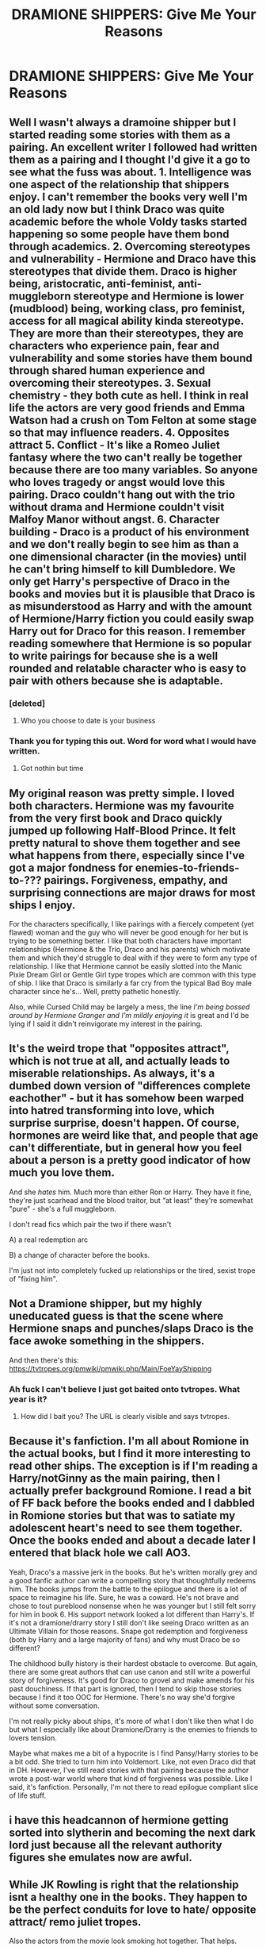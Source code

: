 #+TITLE: DRAMIONE SHIPPERS: Give Me Your Reasons

* DRAMIONE SHIPPERS: Give Me Your Reasons
:PROPERTIES:
:Author: thepotatobitchh
:Score: 4
:DateUnix: 1587096874.0
:DateShort: 2020-Apr-17
:FlairText: Discussion
:END:

** Well I wasn't always a dramoine shipper but I started reading some stories with them as a pairing. An excellent writer I followed had written them as a pairing and I thought I'd give it a go to see what the fuss was about. 1. Intelligence was one aspect of the relationship that shippers enjoy. I can't remember the books very well I'm an old lady now but I think Draco was quite academic before the whole Voldy tasks started happening so some people have them bond through academics. 2. Overcoming stereotypes and vulnerability - Hermione and Draco have this stereotypes that divide them. Draco is higher being, aristocratic, anti-feminist, anti-muggleborn stereotype and Hermione is lower (mudblood) being, working class, pro feminist, access for all magical ability kinda stereotype. They are more than their stereotypes, they are characters who experience pain, fear and vulnerability and some stories have them bound through shared human experience and overcoming their stereotypes. 3. Sexual chemistry - they both cute as hell. I think in real life the actors are very good friends and Emma Watson had a crush on Tom Felton at some stage so that may influence readers. 4. Opposites attract 5. Conflict - It's like a Romeo Juliet fantasy where the two can't really be together because there are too many variables. So anyone who loves tragedy or angst would love this pairing. Draco couldn't hang out with the trio without drama and Hermione couldn't visit Malfoy Manor without angst. 6. Character building - Draco is a product of his environment and we don't really begin to see him as than a one dimensional character (in the movies) until he can't bring himself to kill Dumbledore. We only get Harry's perspective of Draco in the books and movies but it is plausible that Draco is as misunderstood as Harry and with the amount of Hermione/Harry fiction you could easily swap Harry out for Draco for this reason. I remember reading somewhere that Hermione is so popular to write pairings for because she is a well rounded and relatable character who is easy to pair with others because she is adaptable.
:PROPERTIES:
:Author: Theorybuff9000
:Score: 17
:DateUnix: 1587102753.0
:DateShort: 2020-Apr-17
:END:

*** [deleted]
:PROPERTIES:
:Score: 2
:DateUnix: 1587187257.0
:DateShort: 2020-Apr-18
:END:

**** Who you choose to date is your business
:PROPERTIES:
:Author: Theorybuff9000
:Score: 5
:DateUnix: 1587197689.0
:DateShort: 2020-Apr-18
:END:


*** Thank you for typing this out. Word for word what I would have written.
:PROPERTIES:
:Author: Erikalicious
:Score: 3
:DateUnix: 1587109438.0
:DateShort: 2020-Apr-17
:END:

**** Got nothin but time
:PROPERTIES:
:Author: Theorybuff9000
:Score: 3
:DateUnix: 1587132275.0
:DateShort: 2020-Apr-17
:END:


** My original reason was pretty simple. I loved both characters. Hermione was my favourite from the very first book and Draco quickly jumped up following Half-Blood Prince. It felt pretty natural to shove them together and see what happens from there, especially since I've got a major fondness for enemies-to-friends-to-??? pairings. Forgiveness, empathy, and surprising connections are major draws for most ships I enjoy.

For the characters specifically, I like pairings with a fiercely competent (yet flawed) woman and the guy who will never be good enough for her but is trying to be something better. I like that both characters have important relationships (Hermione & the Trio, Draco and his parents) which motivate them and which they'd struggle to deal with if they were to form any type of relationship. I like that Hermione cannot be easily slotted into the Manic Pixie Dream Girl or Gentle Girl type tropes which are common with this type of ship. I like that Draco is similarly a far cry from the typical Bad Boy male character since he's... Well, pretty pathetic honestly.

Also, while Cursed Child may be largely a mess, the line /I'm being bossed around by Hermione Granger and I'm mildly enjoying it/ is great and I'd be lying if I said it didn't reinvigorate my interest in the pairing.
:PROPERTIES:
:Author: solarityy
:Score: 10
:DateUnix: 1587131868.0
:DateShort: 2020-Apr-17
:END:


** It's the weird trope that "opposites attract", which is not true at all, and actually leads to miserable relationships. As always, it's a dumbed down version of "differences complete eachother" - but it has somehow been warped into hatred transforming into love, which surprise surprise, doesn't happen. Of course, hormones are weird like that, and people that age can't differentiate, but in general how you feel about a person is a pretty good indicator of how much you love them.

And she /hates/ him. Much more than either Ron or Harry. They have it fine, they're just scarhead and the blood traitor, but "at least" they're somewhat "pure" - she's a full muggleborn.

I don't read fics which pair the two if there wasn't

A) a real redemption arc

B) a change of character before the books.

I'm just not into completely fucked up relationships or the tired, sexist trope of "fixing him".
:PROPERTIES:
:Author: Uncommonality
:Score: 3
:DateUnix: 1587171871.0
:DateShort: 2020-Apr-18
:END:


** Not a Dramione shipper, but my highly uneducated guess is that the scene where Hermione snaps and punches/slaps Draco is the face awoke something in the shippers.

And then there's this: [[https://tvtropes.org/pmwiki/pmwiki.php/Main/FoeYayShipping]]
:PROPERTIES:
:Author: FavChanger
:Score: 3
:DateUnix: 1587097426.0
:DateShort: 2020-Apr-17
:END:

*** Ah fuck I can't believe I just got baited onto tvtropes. What year is it?
:PROPERTIES:
:Author: Xujhan
:Score: 1
:DateUnix: 1587174305.0
:DateShort: 2020-Apr-18
:END:

**** How did I bait you? The URL is clearly visible and says tvtropes.
:PROPERTIES:
:Author: FavChanger
:Score: 3
:DateUnix: 1587174394.0
:DateShort: 2020-Apr-18
:END:


** Because it's fanfiction. I'm all about Romione in the actual books, but I find it more interesting to read other ships. The exception is if I'm reading a Harry/notGinny as the main pairing, then I actually prefer background Romione. I read a bit of FF back before the books ended and I dabbled in Romione stories but that was to satiate my adolescent heart's need to see them together. Once the books ended and about a decade later I entered that black hole we call AO3.

Yeah, Draco's a massive jerk in the books. But he's written morally grey and a good fanfic author can write a compelling story that thoughtfully redeems him. The books jumps from the battle to the epilogue and there is a lot of space to reimagine his life. Sure, he was a coward. He's not brave and chose to tout pureblood nonsense when he was younger but I still felt sorry for him in book 6. His support network looked a lot different than Harry's. If it's not a dramione/drarry story I still don't like seeing Draco written as an Ultimate Villain for those reasons. Snape got redemption and forgiveness (both by Harry and a large majority of fans) and why must Draco be so different?

The childhood bully history is their hardest obstacle to overcome. But again, there are some great authors that can use canon and still write a powerful story of forgiveness. It's good for Draco to grovel and make amends for his past douchiness. If that part is ignored, then I tend to skip those stories because I find it too OOC for Hermione. There's no way she'd forgive without some conversation.

I'm not really picky about ships, it's more of what I don't like then what I do but what I especially like about Dramione/Drarry is the enemies to friends to lovers tension.

Maybe what makes me a bit of a hypocrite is I find Pansy/Harry stories to be a bit odd. She tried to turn him into Voldemort. Like, not even Draco did that in DH. However, I've still read stories with that pairing because the author wrote a post-war world where that kind of forgiveness was possible. Like I said, it's fanfiction. Personally, I'm not there to read epilogue compliant slice of life stuff.
:PROPERTIES:
:Author: spleunk4
:Score: 4
:DateUnix: 1587104600.0
:DateShort: 2020-Apr-17
:END:


** i have this headcannon of hermione getting sorted into slytherin and becoming the next dark lord just because all the relevant authority figures she emulates now are awful.
:PROPERTIES:
:Author: andrewwaiting
:Score: 2
:DateUnix: 1587206838.0
:DateShort: 2020-Apr-18
:END:


** While JK Rowling is right that the relationship isnt a healthy one in the books. They happen to be the perfect conduits for love to hate/ opposite attract/ remo juliet tropes.

Also the actors from the movie look smoking hot together. That helps.
:PROPERTIES:
:Author: Minerstatus
:Score: 2
:DateUnix: 1587274786.0
:DateShort: 2020-Apr-19
:END:


** I'm not a shipper but I'd guess that it's the ”forbidden fruit” attracting them to it, they're the polar opposites, the bully and the bookworm, Slytherin and Gryffindor, Blond and Brunette. What else is there, (yes i know brown isn't te opposite of white but it's more common than black)
:PROPERTIES:
:Author: Erkkipotter
:Score: 1
:DateUnix: 1587139567.0
:DateShort: 2020-Apr-17
:END:


** Forbidden romances are thrilling. Isn't that obvious, half of romance books I've seen have forbidden romances. Actually most. From the forbidden vampire romances to the fobidden dork X cute popular guy romances.

Maybe nearly all of them, because all romances need obstacles and forbidden romances are good obstacles.
:PROPERTIES:
:Score: 1
:DateUnix: 1587226268.0
:DateShort: 2020-Apr-18
:END:
